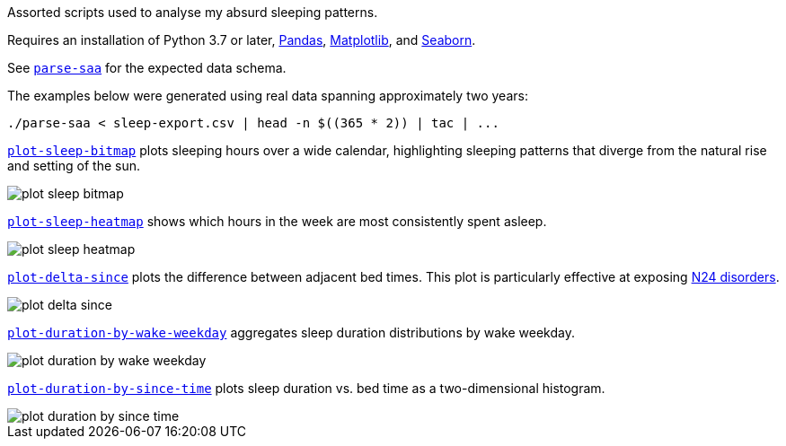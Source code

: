 Assorted scripts used to analyse my absurd sleeping patterns.

Requires an installation of Python 3.7 or later, https://pandas.pydata.org/[Pandas], https://matplotlib.org/[Matplotlib], and https://seaborn.pydata.org/[Seaborn].

See link:parse-saa[`parse-saa`] for the expected data schema.

The examples below were generated using real data spanning approximately two years:

----
./parse-saa < sleep-export.csv | head -n $((365 * 2)) | tac | ...
----

link:plot-sleep-bitmap[`plot-sleep-bitmap`] plots sleeping hours over a wide calendar, highlighting sleeping patterns that diverge from the natural rise and setting of the sun.

image::doc/plot-sleep-bitmap.png[]

link:plot-sleep-heatmap[`plot-sleep-heatmap`] shows which hours in the week are most consistently spent asleep.

image::doc/plot-sleep-heatmap.png[]

link:plot-delta-since[`plot-delta-since`] plots the difference between adjacent bed times.  This plot is particularly effective at exposing https://en.wikipedia.org/wiki/Non-24-hour_sleep%E2%80%93wake_disorder[N24 disorders].

image::doc/plot-delta-since.png[]

link:plot-duration-by-wake-weekday[`plot-duration-by-wake-weekday`] aggregates sleep duration distributions by wake weekday.

image::doc/plot-duration-by-wake-weekday.png[]

link:plot-duration-by-since-time[`plot-duration-by-since-time`] plots sleep duration vs. bed time as a two-dimensional histogram.

image::doc/plot-duration-by-since-time.png[]

